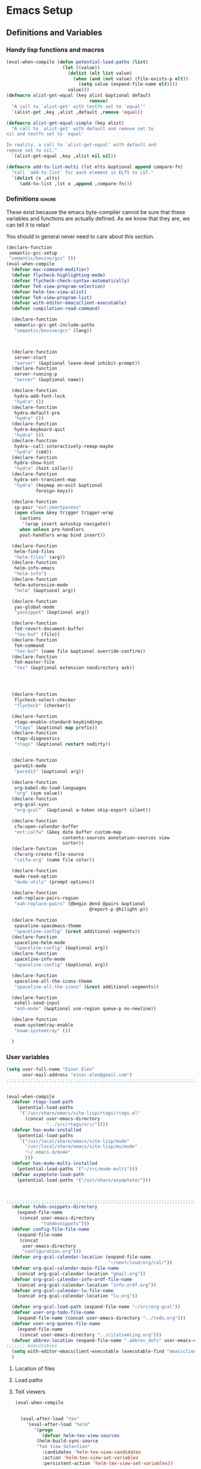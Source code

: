#+AUTHOR: Einar Elén
#+EMAIL: einar.elen@gmail.com
#+OPTIONS: toc:3 html5-fancy org-html-preamble:nil
#+HTML_DOCTYPE_HTML5: t
#+PROPERTY: header-args :tangle yes
#+STARTUP: noinlineimages
* Emacs Setup
** Definitions and Variables
*** Handy lisp functions and macros
#+BEGIN_SRC emacs-lisp
(eval-when-compile (defun potential-load-paths (list)
                     (let ((value))
                       (dolist (elt list value)
                         (when (and (not value) (file-exists-p elt))
                           (setq value (expand-file-name elt))))
                       value)))
(defmacro alist-get-equal (key alist &optional default
                               remove)
  "A call to `alist-get' with testfn set to `equal'"
  `(alist-get ,key ,alist ,default ,remove 'equal))

(defmacro alist-get-equal-simple (key alist)
  "A call to `alist-get' with default and remove set to
nil and testfn set to `equal'

In reality, a call to `alist-get-equal' with default and
remove set to nil."
  `(alist-get-equal ,key ,alist nil nil))

(defmacro add-to-list-multi (lst elts &optional append compare-fn)
  "Call `add-to-list' for each element in ELTS to LST."
  `(dolist (x ,elts)
     (add-to-list ,lst x ,append ,compare-fn)))

#+END_SRC
*** Definitions                                                   :ignore:
These exist because the emacs byte-compiler cannot be sure
that these variables and functions are actually defined. As
we know that they are, we can tell it to relax!

You should in general never need to care about this section.
#+BEGIN_SRC emacs-lisp
(declare-function
 semantic-gcc-setup
 "semantic/bovine/gcc" ())
(eval-when-compile
  (defvar mac-command-modifier)
  (defvar flycheck-highlighting-mode)
  (defvar flycheck-check-syntax-automatically)
  (defvar TeX-view-program-selection)
  (defvar helm-tex-view-alist)
  (defvar TeX-view-program-list)
  (defvar with-editor-emacsclient-executable)
  (defvar compilation-read-command)

  (declare-function
   semantic-gcc-get-include-paths
   "semantic/bovine/gcc" (lang))



  (declare-function
   server-start
   "server" (&optional leave-dead inhibit-prompt))
  (declare-function
   server-running-p
   "server" (&optional name))

  (declare-function
   hydra-add-font-lock
   "hydra" ())
  (declare-function
   hydra-default-pre
   "hydra" ())
  (declare-function
   hydra-keyboard-quit
   "hydra" ())
  (declare-function
   hydra--call-interactively-remap-maybe
   "hydra" (cmd))
  (declare-function
   hydra-show-hint
   "hydra" (hint caller))
  (declare-function
   hydra-set-transient-map
   "hydra" (keymap on-exit &optional
		   foreign-keys))

  (declare-function
   sp-pair "ext:smartparens"
   (open close &key trigger trigger-wrap
	 (actions
	  '(wrap insert autoskip navigate))
	 when unless pre-handlers
	 post-handlers wrap bind insert))

  (declare-function
   helm-find-files
   "helm-files" (arg))
  (declare-function
   helm-info-emacs
   "helm-info")
  (declare-function
   helm-autoresize-mode
   "helm" (&optional arg))

  (declare-function
   yas-global-mode
   "yasnippet" (&optional arg))

  (declare-function
   TeX-revert-document-buffer
   "tex-buf" (file))
  (declare-function
   TeX-command
   "tex-buf" (name file &optional override-confirm))
  (declare-function
   TeX-master-file
   "tex" (&optional extension nondirectory ask))




  (declare-function
   flycheck-select-checker
   "flycheck" (checker))

  (declare-function
   rtags-enable-standard-keybindings
   "rtags" (&optional map prefix))
  (declare-function
   rtags-diagnostics
   "rtags" (&optional restart nodirty))


  (declare-function
   paredit-mode
   "paredit" (&optional arg))

  (declare-function
   org-babel-do-load-languages
   "org" (sym value))
  (declare-function
   org-gcal-sync
   "org-gcal"  (&optional a-token skip-export silent))

  (declare-function
   cfw:open-calendar-buffer
   "ext:calfw" (&key date buffer custom-map
                     contents-sources annotation-sources view
                     sorter))
  (declare-function
   cfw:org-create-file-source
   "calfw-org" (name file color))

  (declare-function
   mu4e-read-option
   "mu4e-utils" (prompt options))

  (declare-function
   xah-replace-pairs-region
   "xah-replace-pairs" (@begin @end @pairs &optional
                               @report-p @hilight-p))

  (declare-function
   spaceline-spacemacs-theme
   "spaceline-config" (&rest additional-segments))
  (declare-function
   spaceline-helm-mode
   "spaceline-config" (&optional arg))
  (declare-function
   spaceline-info-mode
   "spaceline-config" (&optional arg))

  (declare-function
   spaceline-all-the-icons-theme
   "spaceline-all-the-icons" (&rest additional-segments))

  (declare-function
   eshell-send-input
   "esh-mode" (&optional use-region queue-p no-newline))

  (declare-function
   exwm-systemtray-enable
   "exwm-systemtray" ())

  )
#+END_SRC
*** User variables
 #+BEGIN_SRC emacs-lisp
(setq user-full-name "Einar Elén"
      user-mail-address "einar.elen@gmail.com")
;;;;;;;;;;;;;;;;;;;;;;;;;;;;;;;;;;;;;;;;;;;;;;;;;;;;;;;;;;;;;;;;;;;;;;;;;;;; load paths


(eval-when-compile
  (defvar rtags-load-path
    (potential-load-paths
     '("/usr/share/emacs/site-lisp/rtags/rtags.el"
       (concat user-emacs-directory
               "../src/rtags/src/"))))
  (defvar has-mu4e-installed
    (potential-load-paths
     '("/usr/local/share/emacs/site-lisp/mu4e"
       "/usr/local/share/emacs/site-lisp/mu/mu4e"
       "~/.emacs.d/mu4e"
       )))
  (defvar has-mu4e-multi-installed
    (potential-load-paths '("~/src/mu4e-multi")))
  (defvar asymptote-load-path
    (potential-load-paths '("/usr/share/asymptote/")))



;;;;;;;;;;;;;;;;;;;;;;;;;;;;;;;;;;;;;;;;;;;;;;;;;;;;;;;;;;;;;;;;;;;;;;;;;;;;;;; file names
  (defvar tuhdo-snippets-directory
    (expand-file-name
     (concat user-emacs-directory
             "tuhdosnippets")))
  (defvar config-file-file-name
    (expand-file-name
     (concat
      user-emacs-directory
      "configuration.org")))
  (defvar org-gcal-calendar-location (expand-file-name
                                      "~/nextcloud/org/cal/"))
  (defvar org-gcal-calendar-main-file-name
    (concat org-gcal-calendar-location "gmail.org"))
  (defvar org-gcal-calendar-info-ordf-file-name
    (concat org-gcal-calendar-location "info-ordf.org"))
  (defvar org-gcal-calendar-lu-file-name
    (concat org-gcal-calendar-location "lu.org"))

  (defvar org-gcal-load-path (expand-file-name "~/src/org-gcal"))
  (defvar user-org-todo-file-name
    (expand-file-name (concat user-emacs-directory "../todo.org")))
  (defvar user-org-quotes-file-name
    (expand-file-name
     (concat user-emacs-directory "../citatsamling.org")))
  (defvar abbrev-location (expand-file-name ".abbrev_defs" user-emacs-directory))
;;;;;;; executables
  (setq with-editor-emacsclient-executable (executable-find "emacsclient"))
  )

 #+END_SRC
**** Location of files
**** Load paths
**** TeX viewers
#+BEGIN_SRC emacs-lisp
(eval-when-compile


  (eval-after-load "tex"
    '(eval-after-load "helm"
       '(progn
          (defvar helm-tex-view-sources
	    (helm-build-sync-source
		"TeX View Selection"
	      :candidates 'helm-tex-view-candidates
	      :action 'helm-tex-view-set-variables
	      :persistent-action 'helm-tex-view-set-variables))

          (defun helm-tex-view-set-variables (choice)
	    (setf (alist-get 'output-pdf TeX-view-program-selection)
	          (cdr (cadr (assoc choice helm-tex-view-alist)))))

          (defun helm-choose-tex-view-program ()
	    (interactive)
	    (helm :sources helm-tex-view-sources :buffer
	          "*helm-tex-view*"))
          (defvar helm-tex-view-candidates
            '("PDF-tools" "Evince" "Okular"))
          (defvar helm-tex-view-pdf-tools '((output-pdf "PDF-tools")
				            ("PDF-tools" TeX-pdf-tools-sync-view)))
          (defvar helm-tex-view-okular
            '((output-pdf "Okular")
              ("Okular"  ("okular --unique %o"
		          (mode-io-correlate "#src:%n%a"))
               "okular")))
          (defvar helm-tex-view-evince
            '((output-pdf "Evince")
              ("Evince"  TeX-evince-sync-view
               "evince")))
          (defvar helm-tex-view-alist
            `(("PDF-tools" . ,helm-tex-view-pdf-tools)
              ("Evince" .   ,helm-tex-view-evince)
              ("Okular" .   ,helm-tex-view-okular)))
          (defvar helm-tex-view-program-list
            (let ((value))
              (dolist (x helm-tex-view-alist value)
	        (add-to-list 'value (caddr x)))))
          (add-to-list-multi 'TeX-view-program-list
		             helm-tex-view-program-list))
       ))

  )


#+END_SRC
** Improve Basic Emacs Experience
*** Configuration file
Creates a function which returns you to this file and
binds it to f8
#+BEGIN_SRC emacs-lisp
(defun configuration-file()
  (interactive)
  (find-file "~/.emacs.d/configuration.org"))
(global-set-key (kbd "<f8>") 'configuration-file)
#+END_SRC
*** Additional Settings
Change the window-title to Emacs
#+BEGIN_SRC emacs-lisp
;;(setq frame-title-format "Emacs")
	#+END_SRC
Disable scroll bar, menu bar and toolbar, disable the keys
that hide emacs (they are easy to hit on accident which is
annoying). Also, show column and line number of the cursor
in the modeline.
#+BEGIN_SRC emacs-lisp
;;(menu-bar-mode -1)
(when (display-graphic-p)
  (scroll-bar-mode -1)
  (tool-bar-mode -1))
(global-unset-key (kbd "C-x C-z"))
(global-unset-key (kbd "C-z"))
(setq column-number-mode t
			line-number-mode t)
(global-visual-line-mode t)
(global-hl-line-mode t)
#+END_SRC
Flash the screen rather than making noise when complaining.
#+BEGIN_SRC emacs-lisp
(setq visible-bell t)
#+END_SRC
Show a clock!
#+BEGIN_SRC emacs-lisp
(display-time)
#+END_SRC
Always answer yes or no questions with just y or n, yes
or no is annoying to type...
#+BEGIN_SRC emacs-lisp
(defalias 'yes-or-no-p 'y-or-n-p)
#+END_SRC
Enable syntax highlighting in all modes where it is possible!
#+BEGIN_SRC emacs-lisp
(global-font-lock-mode t)
#+END_SRC
If we are using an emacs with native line-numbering, use it!
Otherwise, use nlinum for line-numbering.
#+BEGIN_SRC emacs-lisp
(if (boundp 'display-line-numbers)
    (global-display-line-numbers-mode t)
  (use-package nlinum
    :defer 3
    :preface
    (defun disable-nlinum-mode-hook () (nlinum-mode -1))
    :config
    (global-nlinum-mode t)
    (add-hook 'pdf-view-mode-hook 'disable-nlinum-mode-hook)))
#+END_SRC

Other stuff which may or may not work...
#+BEGIN_SRC emacs-lisp
(use-package tramp
  :defer 3
  :config
  (setq tramp-default-method "ssh"))
(setq backup-directory-alist `((".*" . ,temporary-file-directory))
      auto-save-file-name-transforms `((".*" ,temporary-file-directory t))
      backup-by-copying t    ;; Don't delink hard-links
      version-control t      ;; use version numbers on backups
      delete-old-versions t  ;; Automatically delete excess backups
      kept-new-versions 20   ;; how many of the newest versions to keep
      kept-old-versions 5    ;; and how many of the old
      )

(setq ;gc-cons-threshold 100000000
 inhibit-startup-message nil
 history-length t
 history-delete-duplicates t
 version-control t
 x-stretch-cursor nil)
(setq-default
 fill-column 60
 cursor-type 'hbar)
(setq mac-command-modifier 'meta)
#+END_SRC
*** Window Management
		Winner allows you to restore previous window
		configurations and jump around in the window
		configuration history using C-c <left> and C-c <right>
		(the arrow keys).

		Try it out by typing C-x 3, C-x o, C-x b (choose some
		buffer) and then C-c <left> twice to get back! Then try
		C-c <right> once and C-c <left again to return!


		#+BEGIN_SRC emacs-lisp
			(use-package winner
	                  :bind (("C-c <left>" . winner-undo)
				 ("C-c <right>" . winner-redo))
	                  :config
	                  (winner-mode t))
			;; (use-package switch-window
			;;   :defer 2
			;;   :bind (("C-x o" . switch-window)))
			;;
#+END_SRC

**** Clipmon
		Clipmon tries to help emacs synchronize copies and
		pastes between emacs and the rest of your operating
		system.
#+BEGIN_SRC emacs-lisp
(use-package clipmon
  :defer 1
  :config (setq clipmon-autoinsert-timeout nil
		clipmon-autoinsert-sound nil
		clipmon-autoinsert-color nil
		clipmon-transform-suffix nil)
  (clipmon-mode))
			#+END_SRC
****  Windmove
		Windmove keybindings allows you to switch between your
		windows with shift + arrow keys which can be handy when
		you're tired.
			#+BEGIN_SRC emacs-lisp
			 (use-package windmove
	                   :defer 3
	                   :config
	                   (windmove-default-keybindings)
	                   (add-hook 'org-shiftup-final-hook 'windmove-up)
	                   (add-hook 'org-shiftdown-final-hook 'windmove-down)
	                   (add-hook 'org-shiftleft-final-hook 'windmove-left)
	                   (add-hook 'org-shiftright-final-hook 'windmove-right))
			 (use-package hyperbole
	 :disabled t
	 :defer 2)
		 #+END_SRC
**** Zygospore
		 Zygospore replaces the default kill all other windows with
		 a version which lets you go back if you use it again.
		 #+BEGIN_SRC emacs-lisp

			 (use-package zygospore
	 :bind (("C-x 1" . zygospore-toggle-delete-other-windows)))
		 #+END_SRC
**** Help window management
		 By default help windows don't put you in them
		 immediately, I'd rather they did so they can be killed
		 quickly after reading.
		 #+BEGIN_SRC emacs-lisp
		 (setq help-window-select t)
		 #+END_SRC


*** Hydra
Hydra is a package which allows fancy keyboard bindings. The
		only one which currently exists is C-M-o for
		window 	management.
#+BEGIN_SRC emacs-lisp
(use-package hydra
  :after windmove
  :functions (hydra-add-font-lock
	      hydra-default-pre hydra-keyboard-quit
	      hydra--call-interactively-remap-maybe
	      hydra-show-hint hydra-set-transient-map)
  :config
  (hydra-add-font-lock)
  (use-package ace-window)
  (use-package transpose-frame)
  (defhydra hydra-window ()
    "Window management"
    ("a" windmove-left)
    ("s" windmove-down)
    ("d" windmove-right)
    ("w" windmove-up)
    ("3" (lambda ()
	   (interactive)
	   (split-window-right)
	   (windmove-right))
     "Vertical")
    ("2" (lambda ()
	   (interactive)
	   (split-window-below)
	   (windmove-down))
     "Horizontal")
    ("t" transpose-frame "'")
    ("1" delete-other-windows "Delete All" :color blue)
    ("A" ace-window "Ace")
    ("S" ace-swap-window "Swap")
    ("k" ace-delete-window "Kill")
    ("i" ace-delete-other-windows "Ace-max")
    ("b" helm-mini "Buffers")
    ("q" nil "cancel" :color blue)
    ("C-t" text-scale-decrease "Scale--")
    ("M-t" text-scale-increase
     "Scale++"))
  (eval-after-load "flyspell"
    (defhydra hydra-spelling (:color blue)
      "
  ^
  ^Spelling^          ^Errors^            ^Checker^
  ^────────^──────────^──────^────────────^───────^───────
  _q_ quit            _<_ previous        _c_ correction
  ^^                  _>_ next            _d_ dictionary
  ^^                  _f_ check           _m_ mode
  ^^                  ^^                  ^^
  "
      ("q" nil)
      ("<" flyspell-correct-previous :color pink)
      (">" flyspell-correct-next :color pink)
      ("c" ispell)
      ("d" ispell-change-dictionary)
      ("f" flyspell-buffer)
      ("m" flyspell-mode))
    )
  :bind (("C-M-o" . hydra-window/body)
         ("C-M-s" . hydra-spelling/body)
         ))

#+END_SRC

*** Mac-specific stuff
Add latex, bash, and much more support because they are in
weird places on Mac OS systems.  Because why wouldn't they
be.
#+BEGIN_SRC emacs-lisp
(if (equal system-type 'darwin)
		(progn (add-to-list 'exec-path "/usr/local/bin/")
					 (add-to-list 'exec-path "/Library/TeX/texbin/pdflatex")
					 (setenv "PATH" (concat "/usr/local/bin:/Library/TeX/texbin/:" (getenv "PATH")))))
#+END_SRC
*** Treemacs
Treemacs creates a really powerful file-browser that can be
created with F1. By default, the treemacs-buffer wont be
selected by C-x o. It can be selected with M-0.

#+BEGIN_SRC emacs-lisp
(use-package treemacs
  :disabled t
  :defer t
  :config
  (setq treemacs-follow-after-init t
	treemacs-width 35
	treemacs-indentation 2
	treemacs-git-integration t
	treemacs-collapse-dirs (if (executable-find "python") 3 0)
	treemacs-silent-refresh t
	treemacs-change-root-without-asking t
	treemacs-is-never-other-window t)
  (treemacs-follow-mode t)
  (treemacs-filewatch-mode t)
  (use-package treemacs-projectile
    :defer t
    :config
    (setq treemacs-header-function  #'treemacs-projectile-create-header))
  :bind
  (:map global-map
	([f1] . treemacs-toggle)
	("M-0" . treemacs-select-window)
	("C-c 1" . treemacs-delete-other-windows)))
	#+END_SRC
*** Fonts
#+BEGIN_SRC emacs-lisp
;; (set-frame-font )
;; (find-font )
;; (find-font "Source Code Pro")
;; (member "Source Code Pro" (font-family-list))
(set-face-attribute 'default nil
		    :family "Source Code Pro"
                    ;; :family "Garamond"
                    ;; :family "Computer Modern Typewriter"
                    ;; :family "Computer Modern TT"
                    ;; :family "DejaVu Sans Mono"
                    ;; :family "Inconsolata"
                    ;; :family "Terminus"
		    :height 110
		    :weight 'normal
		    :width 'normal)
;; (find-font (describe-font (font-spec :family "Source Code Pro")))
;; (font-family-list)
#+END_SRC
** Looks/Themes
*** Basic Configuration
Adds colouring for variables in programming languages. Sets
the starting buffer to this file.
#+BEGIN_SRC emacs-lisp
(setq initial-buffer-choice (concat user-emacs-directory "configuration.org"))
(use-package powerline
  :disabled t
  :defer 1
  :init (powerline-vim-theme))
(use-package color-identifiers-mode
  :diminish color-identifiers-mode
  :defer 4
  :config
  (global-color-identifiers-mode t))

#+END_SRC
** Text Editing
Everything in here is essentially from [[http://tuhdo.github.io][tuhdo]] and most of it
is sane by default. Check out the individual packages in his
C/C++ tutorial!
*** Basic
#+BEGIN_SRC emacs-lisp
(setq global-mark-ring-max 5000
      mark-ring-max 5000
      mode-require-final-newline t
      tab-width 2
      kill-ring-max 5000
      kill-whole-line t)
(setq-default indent-tabs-mode nil
	      indent-tabs-mode nil)
(set-terminal-coding-system 'utf-8)
(set-keyboard-coding-system 'utf-8)
(set-language-environment "UTF-8")
(prefer-coding-system 'utf-8)
;; Not sure if i want this feature, it causes you to delete
;; things in selection if you start writing much like on
;; most operating systems.
;; (delete-selection-mode t)

;; (add-hook 'sh-mode-hook (lambda ()
;;    k                      (setq
;;                          tab-width
;;                          4)))

(add-hook 'prog-mode-hook 'auto-fill-mode)
(add-hook 'text-mode-hook 'auto-fill-mode)
(add-hook 'org-mode-hook 'auto-fill-mode)

(use-package whitespace
  :config
  (add-hook 'diff-mode-hook
	    (lambda ()
              (setq-local
               whitespace-style
	       '(face
		 tabs
		 tab-mark
		 spaces
		 space-mark
		 trailing
		 indentation::space
		 indentation::tab
		 newline
		 newline-mark))
	      (whitespace-mode 1)))

  (global-set-key (kbd "C-c w") 'whitespace-mode))
;;(use-package diff-mode)
;;(add-hook 'prog-mode-hook (lambda () (interactive) (setq
;;                          show-trailing-whitespace 1)))

;; (add-hook 'text-mode-hook 'auto-fill-mode)
#+END_SRC
*** Keybindings
Disable certain keybindings that are often clicked by
mistake. Add keybinding for compilation (F5) and for
capitalising (M-c).

#+BEGIN_SRC emacs-lisp
(global-set-key (kbd "RET") 'newline-and-indent)
(global-set-key (kbd "C-<down-mouse-1>") 'ignore)
(global-set-key (kbd "C-<down-mouse-2>") 'ignore)
(global-set-key (kbd "C-<down-mouse-3>") 'ignore)
(global-set-key (kbd "C-<mouse-1>")
                'ignore)

(global-set-key (kbd "C-<mouse-2>") 'ignore)

(global-set-key (kbd "C-<mouse-3>") 'ignore)

(global-set-key (kbd "M-c") 'capitalize-dwim)

(global-set-key (kbd "<f5>")
                (lambda () (interactive)
                  (setq-local compilation-read-command nil)
                  (call-interactively 'compile)))
#+END_SRC
*** Packages
**** Rainbow Delimiters
Rainbow delimiters highlights braces, brackets, and their
friends.

#+BEGIN_SRC emacs-lisp
(use-package rainbow-delimiters
  :config
  (add-hook 'prog-mode-hook 'rainbow-delimiters-mode-enable))
		 #+END_SRC
**** Aggressive Indentation
Tries to keep your indentation in check by, being aggressive
about it. It is related to electric-indent-mode but is, more
aggressive.

#+BEGIN_SRC emacs-lisp
(use-package aggressive-indent
  :config
  (global-aggressive-indent-mode t))
#+END_SRC
**** Which-key
Which-key gives you suggestions if you have started a key
combination but stopped. Real handy.
#+BEGIN_SRC emacs-lisp
(use-package which-key
  :ensure t
  :diminish which-key-mode
  :config
  (add-hook 'after-init-hook 'which-key-mode))
#+END_SRC
**** Volatile Highlights
Briefly highlights changes to the buffer for things like
pasting.
#+BEGIN_SRC emacs-lisp
(use-package volatile-highlights
  :diminish volatile-highlights-mode
  :config
  (volatile-highlights-mode t))
#+END_SRC
**** Clean Aindent Mode
Not sure if this is necessary with aggressive-indent.
#+BEGIN_SRC emacs-lisp
(use-package clean-aindent-mode
  :disabled t
  :defer 2
  :config
  (add-hook 'prog-mode-hook 'clean-aindent-mode))
#+END_SRC
**** Dtrt-Indent
Guess indentation for many newly opened files based on what
is already in them.
#+BEGIN_SRC emacs-lisp
(use-package dtrt-indent
  :defer 2
  :config
  (dtrt-indent-mode t)
  (setq dtrt-indent-verbosity 0))
#+END_SRC
**** Whitespace Butler
Whitespace butler kills useless whitespace when you aren't
doing anything else.
#+BEGIN_SRC emacs-lisp
(use-package ws-butler
  :defer 2
  :diminish ws-butler-mode
  :config
  (add-hook 'prog-mode-hook 'ws-butler-mode)
  (add-hook 'org-mode-hook 'ws-butler-mode)
  (add-hook 'text-mode-hook 'ws-butler-mode)
  (add-hook 'fundamental-mode-hook 'ws-butler-mode))
  #+END_SRC
**** Undo Tree
Makes undoing really fancy with a tree. Try it with C-x u.
#+BEGIN_SRC emacs-lisp
(use-package undo-tree
  :diminish undo-tree-mode
  :bind (("C-x u" . undo-tree-visualize))
  :config
  (global-undo-tree-mode)
  (setq undo-tree-visualizer-timestamps nil
	undo-tree-visualizer-diff t))
#+END_SRC
**** Smartparens
Smartparens makes working with pairs of things such as
parentheses simple. It keeps you from messing them up which
is neat.
#+BEGIN_SRC emacs-lisp
(use-package smartparens
  :diminish smartparens-mode
  :defer 2
  :functions sp-pair
  :config
  (require 'smartparens-config)
  (sp-pair "\\[" "\\]")
  (setq ;; sp-base-key-bindings 'paredit
   sp-autoskip-closing-pair 'always
   sp-hybrid-kill-entire-symbol nil)
  (smartparens-strict-mode)
  ;; (sp-use-paredit-bindings)
  (smartparens-global-mode t)
  :bind (:map smartparens-mode-map (("M-<down>" . nil)
				    ("M-<up>" . nil))))
#+END_SRC
**** Comment-dwim-2
Lets you comment out stuff in more cleaver ways than
default. Dwim stands for do what i mean.
#+BEGIN_SRC emacs-lisp
(use-package comment-dwim-2
  :bind (("M-;" . comment-dwim-2)))
#+END_SRC
**** Anzu
Anzu makes the regular query and replace function much more
useful.
#+BEGIN_SRC emacs-lisp
(use-package anzu
  :diminish anzu-mode
  :config
  (global-anzu-mode t)
  :bind (("M-%" . anzu-query-replace)
	 ("C-M-%" . anzu-query-replace-regexp)))
#+END_SRC
**** Iedit
This is really cool. Mark a section and edit all occurrences
of the section.
#+BEGIN_SRC emacs-lisp
(use-package iedit
  :config
  (setq iedit-toggle-key-default nil)
  :bind (("C-M-;" . iedit-mode)))
#+END_SRC
**** Customized Functions (Mainly From Prelude)
#+BEGIN_SRC emacs-lisp
(defun prelude-move-beginning-of-line (arg)
  "Move point back to indentation of beginning of line. Move
  point to the first non-whitespace character on this line. If
  point is already there, move to the beginning of the
  line. Effectively toggle between the first non-whitespace
  character and the beginning of the line.

If ARG is not nil or 1, move forward ARG - 1 lines first. If
point reaches the beginning or end of the buffer, stop
there."


  (interactive "^p")
  (setq arg (or arg 1))
  ;; Move lines first
  (when (/= arg 1)
    (let ((line-move-visual nil))
      (forward-line (1- arg))))
  (let ((orig-point (point)))
    (back-to-indentation)
    (when (= orig-point (point))
      (move-beginning-of-line 1))))

(global-set-key (kbd "C-a") 'prelude-move-beginning-of-line)
(defadvice kill-ring-save (before slick-copy activate compile)
  "When called interactively with no active region, copy a
single line instead."
  (interactive
   (if mark-active (list (region-beginning) (region-end))
     (message "Copied line")
     (list (line-beginning-position)
           (line-beginning-position 2)))))

(defadvice kill-region (before slick-cut activate compile)
  "When called interactively with no active region, kill a
  single line instead."
  (interactive
   (if mark-active (list (region-beginning) (region-end))
     (list (line-beginning-position)
           (line-beginning-position 2)))))
;; kill a line, including whitespace characters until next non-whitespace character
;; of next line
(defadvice kill-line (before check-position activate)
  (if (member major-mode
              '(emacs-lisp-mode scheme-mode lisp-mode
                                c-mode c++-mode objc-mode
                                latex-mode plain-tex-mode))
      (if (and (eolp) (not (bolp)))
          (progn (forward-char 1)
                 (just-one-space 0)
                 (backward-char 1)))))
;; taken from prelude-editor.el
;; automatically indenting yanked text if in programming-modes
(defvar yank-indent-modes
  '(LaTeX-mode TeX-mode)
  "Modes in which to indent regions that are yanked (or
  yank-popped). Only modes that don't derive from
  `prog-mode' should be listed here.")

(defvar yank-indent-blacklisted-modes
  '(python-mode slim-mode haml-mode)
  "Modes for which auto-indenting is suppressed.")

(defvar yank-advised-indent-threshold 1000
  "Threshold (# chars) over which indentation does not
  automatically occur.")

(defun yank-advised-indent-function (beg end)
  "Do indentation, as long as the region isn't too large."
  (if (<= (- end beg) yank-advised-indent-threshold)
      (indent-region beg end nil)))

(defadvice yank (after yank-indent activate)
  "If current mode is one of 'yank-indent-modes, indent
yanked text (with prefix arg don't indent)."

  (if (and (not (ad-get-arg 0))
           (not (member major-mode
                        yank-indent-blacklisted-modes))
           (or (derived-mode-p 'prog-mode)
               (member major-mode yank-indent-modes)))
      (let ((transient-mark-mode nil))
        (yank-advised-indent-function (region-beginning)
                                      (region-end)))))


(defadvice yank-pop (after yank-pop-indent activate)
  "If current mode is one of `yank-indent-modes', indent
yanked text (with prefix arg don't indent)."
  (when (and (not (ad-get-arg 0))
             (not (member major-mode
                          yank-indent-blacklisted-modes))
             (or (derived-mode-p 'prog-mode)
                 (member major-mode yank-indent-modes)))
    (let ((transient-mark-mode nil))
      (yank-advised-indent-function (region-beginning)
                                    (region-end)))))
;; prelude-core.el
(defun indent-buffer ()
  "Indent the currently visited buffer."
  (interactive)
  (indent-region (point-min) (point-max)))


;; prelude-editing.el
(defcustom prelude-indent-sensitive-modes
  '(coffee-mode python-mode slim-mode haml-mode yaml-mode)
  "Modes for which auto-indenting is suppressed."
  :type 'list
  :group 'prelude)

(defun indent-region-or-buffer ()
  "Indent a region if selected, otherwise the whole buffer."
  (interactive)
  (unless (member major-mode prelude-indent-sensitive-modes)
    (save-excursion
      (if (region-active-p)
          (progn
            (indent-region (region-beginning) (region-end))
            (message "Indented selected region."))
        (progn
          (indent-buffer)
          (message "Indented buffer.")))
      (whitespace-cleanup))))

(global-set-key (kbd "C-c i") 'indent-region-or-buffer)

;; add duplicate line function from Prelude
;; taken from prelude-core.el
(defun prelude-get-positions-of-line-or-region ()
  "Return positions (beg . end) of the current line or
region."
  (let (beg end)
    (if (and mark-active (> (point) (mark)))
        (exchange-point-and-mark))
    (setq beg (line-beginning-position))
    (if mark-active
        (exchange-point-and-mark))
    (setq end (line-end-position))
    (cons beg end)))

;; smart openline
(defun prelude-smart-open-line (arg)
  "Insert an empty line after the current line. Position the
cursor at its beginning, according to the current mode. With
a prefix ARG open line above the current line."
  (interactive "P")
  (if arg
      (prelude-smart-open-line-above)
    (progn
      (move-end-of-line nil)
      (newline-and-indent))))

(defun prelude-smart-open-line-above ()
  "Insert an empty line above the current line. Position the
cursor at it's beginning, according to the current mode."
  (interactive)
  (move-beginning-of-line nil)
  (newline-and-indent)
  (forward-line -1)
  (indent-according-to-mode))
(global-set-key (kbd "M-o") 'prelude-smart-open-line)
#+END_SRC

**** Avy
Avy provides an interesting way to find things in text. It
is the kind of thing that you definitely would be useful if
you got started but which I haven't really gotten started
with.
#+BEGIN_SRC emacs-lisp
(use-package avy
  :config
  (setq avy-all-windows nil)
  (use-package avy-zap
    :defer t)
  :bind (("C-:" . avy-goto-char)
	 ("C-;" . avy-goto-word-1)))
#+END_SRC
**** Dumb-Jump
Dumb jump tries to find variables and functions by simply
searching for the word in as many files as possible.
#+BEGIN_SRC emacs-lisp
(use-package dumb-jump
  :defer 2
  :diminish dumb-jump-mode
  :bind (("C-M-g" . dumb-jump-go)
	 ("C-M-p" . dumb-jump-back)
	 ("C-M-q" . dumb-jump-quick-look))
  :config
  (dumb-jump-mode t))
#+END_SRC
** Auto-mode List
I want pdf-view-mode to be used for pdf files and c++-mode
for header files.
#+BEGIN_SRC emacs-lisp
(add-to-list 'auto-mode-alist '("\\.pdf\\'" . pdf-view-mode))
(add-to-list 'auto-mode-alist '("\\.h\\'" . c++-mode))
#+END_SRC

** PDF-Handling
The basic emacs pdf viewing utility, docview, is kind of
wonky. This installs a different utility, pdf-tools
which is wonderful! It does require some things
installed on your system to work (development version of
all of them)
- libpng
- libpoppler-glib, libpoppler-private
- imagemagick
- libz
- gcc, g++
- make
- automake
- autoconf

It is currently only enabled on linux and cygwin.
#+BEGIN_SRC emacs-lisp
(use-package pdf-tools
  :when (or (eq system-type 'gnu/linux)
	    (eq system-type 'cygwin)
	    (eq system-type 'darwin))
  :defer 2
  :config
  (unless (executable-find "epdfinfo")
    (pdf-tools-install))
  (setq-default pdf-view-display-size 'fit-page))
#+END_SRC

* Development/Writing
Again, visit [[http://tuhdo.github.io][tuhdo]] but check out the stuff about helm specifically!
** Project Management
*** Projectile
#+BEGIN_SRC emacs-lisp
(use-package projectile
  :defer 2
  :config
  (projectile-mode t)
  (setq projectile-enable-caching t)
  :diminish projectile-mode)
#+END_SRC
*** Magit
#+BEGIN_SRC emacs-lisp
(when (not (string= system-type "windows-nt"))
  (use-package magit
    :commands magit-status
    :bind ("C-x g" . magit-status)
    :config)

  )
#+END_SRC
** Helm
Helm makes emacs a lot better.
*** Helm Gtags
#+BEGIN_SRC emacs-lisp
(use-package helm-gtags
  :when (executable-find "gtags")
  :init
  ;; Enable helm-gtags-mode in Dired so you can jump to any tag
  ;; when navigate project tree with Dired
  (add-hook 'dired-mode-hook 'helm-gtags-mode)
  ;; Enable helm-gtags-mode in Eshell for the same reason as above
  (add-hook 'eshell-mode-hook 'helm-gtags-mode)
  ;; Enable helm-gtags-mode in languages that GNU Global supports
  (add-hook 'c-mode-hook 'helm-gtags-mode)
  (add-hook 'c++-mode-hook 'helm-gtags-mode)
  (add-hook 'java-mode-hook 'helm-gtags-mode)
  (add-hook 'asm-mode-hook 'helm-gtags-mode)
  :config
  (setq
   helm-gtags-ignore-case t
   helm-gtags-auto-update t
   helm-gtags-use-input-at-cursor t
   helm-gtags-pulse-at-cursor t
   helm-gtags-prefix-key "\C-cg")
  (setq helm-gtags-prefix-key "\C-cg"))
#+END_SRC
*** Basic Configuration
#+BEGIN_SRC emacs-lisp
(use-package helm
  :commands (helm-M-x helm-mini helm-find-files helm-themes)
  :defer 1
  :diminish helm-mode
  :functions helm-autoresize-mode
  :bind (("M-x" . helm-M-x)
	 ("M-y" . helm-show-kill-ring)
	 ("C-x b" . helm-mini)
	 ("C-x C-f" . helm-find-files)
	 ("C-h SPC" . helm-all-mark-rings)
	 :map help-map
	 ("C-f" . helm-apropos)
	 ("r" . helm-info-emacs)
	 ("C-l" . helm-locate-library)
	 :map minibuffer-local-map
	 ("M-p" . helm-minibuffer-history)
	 ("M-n" . helm-minibuffer-history)
	 :map helm-map
	 ;; ("<tab>" . helm-execute-persistent-action)
         ;;	 ("C-i" . helm-execute-persistent-action) ;; C-i is the same as tab
	 ("C-z" . helm-select-action)
	 :map helm-grep-mode-map
	 ("<return>" . helm-grep-mode-jump-other-window)
	 ("n" . helm-grep-mode-jump-other-window-forward)
	 ("p" . helm-grep-mode-jump-other-window-backward))
  :config
  (require 'helm-grep)
  (require 'helm-config)
  (global-set-key (kbd "C-c h") 'helm-command-prefix)
  (global-unset-key (kbd "C-x c"))
  (bind-key "C-c h o" #'helm-occur)
  (bind-key "C-c h C-c w" #'helm-wikipedia-suggest)
  (bind-key "C-c h x" #'helm-register)
  (define-key global-map [remap find-tag] 'helm-etags-select)
  (define-key global-map [remap list-buffers] 'helm-buffers-list)

  (use-package helm-google
    :config
    (when (executable-find "curl")
      (setq helm-net-prefer-curl t)))
  (use-package helm-c-yasnippet
    :after yasnippet
    :config
    (setq helm-yas-display-key-on-candidate t))
  (use-package helm-ag)
  (use-package helm-elisp
    :ensure nil
    :config
    (setq helm-apropos-fuzzy-match t))
  (use-package helm-command :ensure nil
    :config (setq helm-M-x-requires-pattern nil))
  (use-package helm-locate
    :ensure nil
    :config
    (setq helm-locate-fuzzy-match t))
  (use-package helm-files
    :ensure nil
    :config
    (setq helm-ff-search-library-in-sexp t
	  helm-ff-file-name-history-use-recentf t
	  helm-ff-skip-boring-files t))
  (setq helm-scroll-amount 4
	helm-split-window-inside-p t
	helm-input-idle-delay 0.01
	helm-candidate-number-limit 500
	helm-move-to-line-cycle-in-source t
	helm-buffers-fuzzy-matching t)
  (add-to-list 'helm-sources-using-default-as-input 'helm-source-man-pages)
  ;; (add-hook 'eshell-mode-hook
  ;;           #'(lambda ()
  ;;               (define-key eshell-mode-map (kbd "M-l")  'helm-eshell-history)))
  (add-hook 'helm-goto-line-before-hook 'helm-save-current-pos-to-mark-ring)
  (helm-autoresize-mode t)
  (helm-mode)
  (use-package helm-descbinds
    :config
    (helm-descbinds-mode t))
  (use-package helm-themes
    :commands helm-themes
    :bind (("<f10>" . helm-themes)))
  (use-package helm-dash)
  (use-package helm-rtags
    :after rtags
    :load-path rtags-load-path
    :ensure nil
    :config
    (setq rtags-display-result-backend 'helm))
  (use-package helm-swoop
    :bind
    (("C-c s" . helm-multi-swoop-all)
     ("C-s" . helm-swoop-without-pre-input)
     ("C-r" . helm-swoop-without-pre-input)
     :map isearch-mode-map
     ("M-i" . helm-swoop-from-isearch))
    :commands
    (helm-swoop
     helm-multi-swoop
     helm-swoop-from-isearch
     helm-multi-swoop-all-from-helm-swoop)
    :config
    (global-set-key (kbd "C-c h s") 'helm-swoop)
    (define-key helm-swoop-map (kbd "M-i")
      'helm-multi-swoop-all-from-helm-swoop)
    (setq helm-multi-swoop-edit-save t
	  helm-swoop-split-with-multiple-windows t
	  helm-swoop-split-direction 'split-window-vertically
	  helm-swoop-speed-or-color t))
  (use-package helm-projectile
    :after (projectile)
    :config
    (helm-projectile-on)
    (setq projectile-completion-system 'helm)
    (setq projectile-indexing-method 'alien)))
#+END_SRC
** Elglot
An emacs language server protocol client. Kind of new.
Hopefully it gets useful in the future.
#+BEGIN_SRC emacs-lisp
(use-package eglot)
#+END_SRC
** Yasnippet
#+BEGIN_SRC emacs-lisp
(defun disable-yas-in-mode-hook ()
  "Hook to disable yasnippet when it causes issues for some other mode."
  (yas-minor-mode -1))
(use-package yasnippet
  :defer 1
  :config
  (use-package yasnippet-snippets)
  (set 'yas-verbosity 1)
  (add-to-list 'yas-snippet-dirs tuhdo-snippets-directory)
  (add-hook 'term-mode-hook 'disable-yas-in-mode-hook)
  (yas-global-mode t))
#+END_SRC
** Terminal Usage
Create and use multiple terminals with multi-term. It is
pretty nifty.
#+BEGIN_SRC emacs-lisp
(use-package multi-term
  :bind (("<f6>" . multi-term-next)
	 ("C-<f6>" . multi-term)
	 :map term-raw-map
	 ("C-c C-j" . term-line-mode))
  :config
  (if (file-exists-p "/usr/bin/fish")
      (setq multi-term-program "/usr/bin/fish"))
  (when (require 'term nil t) ;; only if term can be loaded..
    (setq
     term-bind-key-alist
     (list
      (cons "C-c C-c" 'term-interrupt-subjob)
      (cons "C-p" 'previous-line)
      (cons "C-n" 'next-line)
      (cons "M-f" 'term-send-forward-word)
      (cons "M-b" 'term-send-backward-word)
      (cons "C-c C-j" 'term-line-mode)
      (cons "C-c C-k" 'term-char-mode)
      (cons "M-DEL" 'term-send-backward-kill-word)
      (cons "M-d" 'term-send-forward-kill-word)
      (cons "<C-left>" 'term-send-backward-word)
      (cons "<C-right>" 'term-send-forward-word)
      (cons "C-r" 'term-send-reverse-search-history)
      (cons "M-p" 'term-send-raw-meta)
      (cons "M-y" 'term-send-raw-meta)
      (cons "C-y" 'term-send-raw)))))
	 #+END_SRC
** Latex/Auctex
#+BEGIN_SRC emacs-lisp
(use-package tex
  :ensure auctex
  :mode (("\\.tex$" . TeX-mode))
  :defines TeX-run-TeX
  :bind (:map TeX-mode-map
	      ("C-c v" . helm-choose-tex-view-program))

  :init

  :functions
  (TeX-revert-document-buffer
   TeX-command TeX-master-file)
  :config


  (setq TeX-source-correlate-start-server t)
  (add-hook 'LaTeX-mode-hook #'TeX-source-correlate-mode)
  (add-hook 'TeX-after-compilation-finished-functions #'TeX-revert-document-buffer)
  ;; (define-key TeX-mode-map (kbd "TAB") 'company-complete)
  ;; (define-key TeX-mode-map (kbd "TAB") 'company-complete)
  (use-package tex-buf :ensure nil)
  (use-package latex-preview-pane
    :config
    (setq TeX-save-query nil)
    (latex-preview-pane-enable))
  (setq doc-view-continuous t)
  (use-package preview-latex
    :disabled t
    :defer 1)
  (use-package asy-mode
    :after (tex tex-buf)
    :when (executable-find "asy")
    :ensure nil
    :load-path asymptote-load-path
    :mode ("\\.asy\\'" . asy-mode)
    :init
    (autoload 'asy-mode "asy-mode.el" "Asymptote Major Mode" t)
    (autoload 'lasy-mode "asy-mode.el" "Hybrid Asymptote/LaTeX Major Mode" t)
    (autoload 'asy-insinuate-latex "asy-mode.el" "Asymptote Insinuate LaTeX" t)
    :config
    (defun run-asy-in-tex ()
      (interactive "")
      (TeX-command TeX-run-TeX (TeX-master-file nil nil nil) t)
      (save-window-excursion (compile "asy *.asy"))
      (TeX-command TeX-run-TeX (TeX-master-file nil nil nil) t)
      )
    (add-to-list 'TeX-command-list
		 '("Asymptote" "asy *.asy" TeX-run-TeX nil t :help "Run Asymptote")))
  (setq TeX-auto-save t)
  (setq TeX-parse-self t)
  (setq-default TeX-master nil))
	 #+END_SRC
** Company
 	#+BEGIN_SRC emacs-lisp
(use-package company
  :diminish company-mode
  :config
  (global-company-mode t)

  (setq company-idle-delay 0.1
	company-tooltip-idle-delay 0.1)
			;;; Back-ends
			;;; C/C++
  (use-package company-clang :ensure nil
    :config
    (setq
     company-clang-arguments
     (list "-std=c++1z" "-Wall" "-Werror"
	   "-Wpedantic -I./ -I./include/ -I../include/ -I../")))
  (use-package company-c-headers
    :after cc-mode
    :config
    ;; (define-key c-mode-map  [(tab)] 'company-complete)
    ;; (define-key c++-mode-map  [(tab)] 'company-complete)
    ;; (define-key c-mode-map (kbd "TAB") 'company-complete)
    ;; (define-key c++-mode-map (kbd "TAB") 'company-complete)
    (use-package semantic
      :config
      (semantic-gcc-setup)
      (dolist (name (semantic-gcc-get-include-paths "c++"))
	(add-to-list 'company-c-headers-path-system name)))
    (add-to-list 'company-backends 'company-c-headers))
  (use-package company-irony
    :after irony
    :config
    (add-hook 'irony-mode-hook 'company-irony-setup-begin-commands)
    (use-package company-irony-c-headers
      :after company-c-headers
      :config
      (add-to-list 'company-backends '(company-irony-c-headers company-irony))))
  (use-package company-rtags
    :after rtags
    :load-path rtags-load-path
    :ensure nil
    :when (executable-find "rdm")
    :config
    (setq rtags-completions-enabled t)
    (add-to-list 'company-backends 'company-rtags))
			;;; TeX
  (use-package company-auctex
    :after tex
    :config
    (company-auctex-init))
			 ;;; Yasnippet
  (use-package company-yasnippet
    :ensure nil
    :after yasnippet
    :config
    (global-set-key (kbd "C-c y") 'company-yasnippet))
			;;; Elisp
  ;; (define-key emacs-lisp-mode-map (kbd "TAB") 'company-complete)
			;;; Generic
  ;; (define-key prog-mode-map (kbd "TAB") 'company-complete)
			;;; Config

  (when company-backends
    (progn
      (delete 'company-semantic company-backends))))
  #+END_SRC
** Flycheck
	 #+BEGIN_SRC emacs-lisp
(defun disable-flycheck-temporarily ()
  "Disables flycheck in current buffer."
  (interactive)
  (flycheck-mode -1))
(defun another-flycheck-rtags-setup ()
  (interactive)
  (flycheck-select-checker 'rtags)
  (setq-local flycheck-highlighting-mode nil)
  (setq-local flycheck-check-syntax-automatically nil)
  (rtags-enable-standard-keybindings))

(use-package flycheck
  :defer 2
  :config
  (setq flycheck-idle-change-delay 0.1)
  (add-hook 'org-src-mode-hook
            'disable-flycheck-temporarily)
  (use-package flycheck-rtags
    :after rtags
    :load-path rtags-load-path
    :ensure nil
    :config
    (add-hook 'c-mode-common-hook 'another-flycheck-rtags-setup)
;;;(setq-local flycheck-highlighting-mode nil)
    )
  (global-flycheck-mode t))
	 #+END_SRC
** Web Development
	 #+BEGIN_SRC emacs-lisp
(use-package web-mode
	:defer 2)
	 #+END_SRC
** C/C++
*** Basic Settings
		#+BEGIN_SRC emacs-lisp
(use-package cc-mode
  :defer 1
  :config
  (setq c-default-style "stroustrup") ;; set style to "stroustrup"
  (add-hook
   'c-mode-common-hook
   'hs-minor-mode)
  (define-key c-mode-map (kbd "C-c o") 'ff-find-other-file)
  (define-key c++-mode-map (kbd "C-c o") 'ff-find-other-file)
  (define-key c-mode-map (kbd "C-c C-c") 'comment-dwim-2)
  (define-key c++-mode-map (kbd "C-c C-c") 'comment-dwim-2))
		#+END_SRC
*** Debugging
		This is really cool. Try it with M-x gdb and choose the
		binary you want to debug.
		#+BEGIN_SRC emacs-lisp
(use-package gdb-mi
	:config
	(setq gdb-many-windows t
				gdb-show-main t))
		#+END_SRC
*** Packages
**** Irony Mode
		 #+BEGIN_SRC emacs-lisp
(use-package irony
  :after cc-mode
  :config
  (add-hook 'irony-mode-hook 'irony-cdb-autosetup-compile-options)
  (add-hook 'c++-mode-hook 'irony-mode)
  (add-hook 'c-mode-hook 'irony-mode))
		 #+END_SRC
**** Rtags
		 #+BEGIN_SRC emacs-lisp



(use-package rtags
  :after cc-mode
  :when (executable-find "rdm")
  :load-path rtags-load-path
  :ensure nil
  :config
  (setq rtags-completions-enabled t)
  (setq rtags-autostart-diagnostics t)
  (rtags-diagnostics)
  (bind-key "M-." 'rtags-find-symbol-at-point c++-mode-map)
  (bind-key "M-." 'rtags-find-symbol-at-point c-mode-map)
  (bind-key "M-," 'rtags-location-stack-back c-mode-map)
  (bind-key "M-," 'rtags-location-stack-back c++-mode-map)
  (bind-key "C-x ." 'rtags-find-symbol c-mode-map)
  (bind-key "C-x ." 'rtags-find-symbol c++-mode-map)
  (add-hook 'c-mode-common-hook 'rtags-start-process-unless-running)
  (add-hook 'c++-mode-common-hook 'rtags-start-process-unless-running))
		 #+END_SRC
**** YCMD
		 #+BEGIN_SRC emacs-lisp
(use-package ycmd
				:when (file-exists-p "/home/einarelen/src/ycmd/ycmd/")
		:disabled t
		:diminish ycmd-mode
		:after cc-mode
		:config
		(add-hook 'c-mode-hook 'ycmd-mode)
		(add-hook 'c++-mode-hook 'ycmd-mode)
		(set-variable 'ycmd-server-command
									'("python" "/home/einarelen/src/ycmd/ycmd/"))
		(use-package company-ycmd
			:after (company cc-mode)
			:config
			(company-ycmd-setup)))
		 #+END_SRC
**** Function Args
		 #+BEGIN_SRC emacs-lisp
(use-package function-args
	:disabled t
	:diminish function-args-mode
	:defer 2
	:config
	(fa-config-default))
		 #+END_SRC
**** Clang Format
		 #+BEGIN_SRC emacs-lisp
(use-package clang-format
  :after cc-mode
  :bind (:map
	 c-mode-map
	 ("C-c f" . clang-format-region)
	 ("C-c C-f" . clang-format-buffer)
	 :map c++-mode-map
	 ("C-c f" . clang-format-region)
	 ("C-c C-f" . clang-format-buffer)))
		 #+END_SRC

**** Cmake
		 #+BEGIN_SRC emacs-lisp
(use-package cmake-mode
	:defer t
	:config
	(use-package cmake-font-lock
		:defer t
		:config
		(autoload 'cmake-font-lock-activate "cmake-font-lock" nil t)
		(add-hook 'cmake-mode-hook 'cmake-font-lock-activate)))
		 #+END_SRC
**** Meson

		 #+BEGIN_SRC emacs-lisp
(use-package meson-mode)
		 #+END_SRC
**** Cmake-ide
		 #+BEGIN_SRC emacs-lisp
(use-package cmake-ide
	:after rtags
	:config
	(cmake-ide-setup))
		 #+END_SRC
** Emacs Lisp
*** Elisp Development
		#+BEGIN_SRC emacs-lisp
(defvar lisp-modes '(emacs-lisp-mode
										 inferior-emacs-lisp-mode
										 ielm-mode
										 lisp-mode
										 inferior-lisp-mode
										 lisp-interaction-mode
										 slime-repl-mode))
(defvar lisp-mode-hooks
	(mapcar (function
					 (lambda (mode)
						 (intern
							(concat (symbol-name mode) "-hook"))))
					lisp-modes))
(defsubst hook-into-modes (func &rest modes)
	(dolist (mode-hook modes) (add-hook mode-hook func)))
(use-package info-look
	:commands info-lookup-add-help)
(use-package lisp-mode
  :ensure nil
  :defer t
  :config
  (use-package paredit
    :defer t
    :preface
    (defun disable-smartparens ()
      (interactive)
      "Disables smartparens."
      (turn-off-smartparens-mode))
    (defun enable-paredit ()
      (interactive)
      "Enables paredit."
      (paredit-mode t))
    )
  (use-package slime
    :after (company lisp-mode)
    :config
    (use-package elisp-slime-nav)
    (use-package slime-company))
  (add-hook 'emacs-lisp-mode-hook 'disable-smartparens)
  (add-hook 'emacs-lisp-mode-hook 'enable-paredit)

  :preface
  (defun my-elisp-indent-or-complete (&optional arg)
    (interactive "p")
    (call-interactively 'lisp-indent-line)
    (unless (or (looking-back "\\s-*" 120) (bolp)
		(not (looking-back "[-A-Za-z0-9_*+/=<>!?]+" 120)))
      (call-interactively 'lisp-complete-symbol)))
  ;; (defun my-lisp-indent-or-complete (&optional arg)
  ;;   (interactive "p")
  ;;   (if (or (looking-back "^\\s-*") (bolp))
  ;;       (call-interactively 'lisp-indent-line)
  ;;     (call-interactively 'slime-indent-and-complete-symbol)))
  (defun my-byte-recompile-file ()
    (save-excursion
      (byte-recompile-file buffer-file-name)))
  (defvar smile-mode nil)
  (defvar lisp-mode-initialized nil)
  (defun my-lisp-mode-hook ()
    (unless lisp-mode-initialized
      (setq lisp-mode-initialized t)
      (use-package redshank
	:diminish redshank-mode)
      (use-package elisp-slime-nav
	:disabled t
	:diminish elisp-slime-nav-mode)
      (use-package edebug)
      (use-package eldoc
	:diminish eldoc-mode
	:commands eldoc-mode
	:config
	(use-package eldoc-extension
	  :disabled t
	  :defer t
	  :init
	  (add-hook 'emacs-lisp-mode-hook #'(lambda () (require 'eldoc-extension)) t))
	(eldoc-add-command 'paredit-backward-delete 'paredit-close-round))
      (use-package cldoc
	:ensure nil
	:disabled t
	:commands (cldoc-mode turn-on-cldoc-mode)
	:diminish cldoc-mode)
      (use-package ert
	:bind ("C-c e t" . ert-run-tests-interactively)
	:config
	(use-package el-mock))

      ;;(use-package buttercup
      ;;  :bind (("C-c b" . buttercup-run-at-point ))
      ;;  )
      (use-package elint
	:commands 'elint-initialize
	:preface
	(defun elint-current-buffer ()
	  (interactive)
	  (elint-initialize)
	  (elint-current-buffer))
	:config
	(add-to-list 'elint-standard-variables 'current-prefix-arg)
	(add-to-list 'elint-standard-variables 'command-line-args-left)
	(add-to-list 'elint-standard-variables 'buffer-file-coding-system)
	(add-to-list 'elint-standard-variables 'emacs-major-version)
	(add-to-list 'elint-standard-variables 'window-system))
      (use-package highlight-cl
	:disabled t
	:init
	(mapc (function
	       (lambda (mode-hook)
		 (add-hook mode-hook 'highlight-cl-add-font-lock-keywords)))
	      lisp-mode-hooks))

      (use-package testcover
	:commands testcover-this-defun)
      (mapc (lambda (mode)
	      (info-lookup-add-help
	       :mode mode
	       :regexp "[^][()'\" \t\n]+"
	       :ignore-case t
	       :doc-spec '(("(ansicl)Symbol Index" nil nil nil))))
	    lisp-modes))
    (auto-fill-mode 1)
    (when (featurep 'elisp-slime-nav-mode)
      (elisp-slime-nav-mode 1))
    (paredit-mode 1)
    (when (featurep 'redshank-mode)
      (redshank-mode 1))
    (local-set-key (kbd "<return>") 'paredit-newline)
    (bind-key "<tab>" #'my-elisp-indent-or-complete emacs-lisp-mode-map)
    (add-hook 'after-save-hook 'check-parens nil t)
    (unless (memq major-mode
		  '(emacs-lisp-mode inferior-emacs-lisp-mode ielm-mode))
      ;; (turn-on-cldoc-mode)
      ;; (bind-key "M-q" #'slime-reindent-defun lisp-mode-map)
      (bind-key "M-l" #'slime-selector lisp-mode-map)))
  :init
  (apply #'hook-into-modes 'my-lisp-mode-hook lisp-mode-hooks))

(use-package pp-c-l
	:disabled t
	:commands pretty-control-l-mode
	:init
	(add-hook 'prog-mode-hook 'pretty-control-l-mode)
	:config
	(bind-key "C-x C-e" #'pp-eval-last-sexp))
		#+END_SRC

*** Eldoc
		#+BEGIN_SRC emacs-lisp
(defun turn-off-eldoc ()
	"Temporarily turn off eldoc-mode."
	(eldoc-mode -1))
;; (use-package "eldoc"
;;   :diminish eldoc-mode
;;   :defer 2
;;   :init
;;   (progn (add-hook 'emacs-lisp-mode-hook 'turn-on-eldoc-mode) (add-hook 'lisp-interaction-mode-hook 'turn-on-eldoc-mode) (add-hook 'ielm-mode-hook 'turn-on-eldoc-mode)))

		#+END_SRC

** Java 
#+BEGIN_SRC emacs-lisp 
;; (defvar eclim-path (or (when (file-exists-p
;;                               "~/.eclipse/org.eclipse.platform_155965261_linux_gtk_x86_64/")
;;                          "~/.eclipse/org.eclipse.platform_155965261_linux_gtk_x86_64/")))
;; (use-package eclim
;;   :config
;;   (add-hook 'java-mode-hook 'eclim-mode)
;;   (setq eclim-executable (concat eclim-path "eclim"))
;;   (use-package eclimd
;;     :ensure nil)
;;   (use-package gradle-mode
;;     :config
;;     (add-hook 'java-mode-hook 'gradle-mode)
;;     )
;;   )

(use-package cider)

#+END_SRC
* Org Mode
** Basic Setup
	 #+BEGIN_SRC emacs-lisp
(defun re-parse-configurations ()
  "Re parse the main configuration file"
  (interactive)
  (org-babel-load-file config-file-file-name))

(use-package org
  :ensure org-plus-contrib
  :commands (org-mode org-babel-load-file org-babel-tangle-file)
  :preface
  (fset 'org-call-export-to-beamer
	(lambda (&optional arg) "Keyboard macro." (interactive "p") (kmacro-exec-ring-item (quote ("lP" 0 "%d")) arg)))
  :init
  (setq-default major-mode 'org-mode)
  (setq initial-major-mode 'org-mode)
  :config
  (use-package org-beautify-theme)
  (setq org-pretty-entities t)
  (setq org-pretty-entities-include-sub-superscripts t)
  (setq org-startup-indented t)
  (setq org-export-async-init-file
        (expand-file-name
         (concat user-emacs-directory
                 "orginit.el"))
        org-export-in-background t
        org-export-async-debug nil)
  (use-package ox-latex
    :ensure nil
    :config
    (setq org-startup-with-latex-preview t))
  (use-package ox-twbs)

  (org-babel-do-load-languages
   'org-babel-load-languages
   '((C . t) (emacs-lisp . t) (python . t)
                                        ;(sh . t)
     (gnuplot . t)))

  (setq org-src-preserve-indentation t)
  (setq org-src-tab-acts-natively t)
  (plist-put org-format-latex-options :scale 2.5)

  (setq org-default-notes-file user-org-todo-file-name org-use-fast-todo-selection t
	org-src-window-setup 'current-window)
  :bind (("\C-cl" . org-store-link)
	 ("\C-cb" . org-iswitchb)
	 :map org-mode-map
	 ;;("<f5>" . org-call-export-to-beamer)
	 ("C-c ." . org-time-stamp)
	 ("\M-\C-g" . org-plot/gnuplot)))


	 #+END_SRC
** Capture 
#+BEGIN_SRC emacs-lisp 
(use-package org-capture
  :ensure nil
  :after org
  :commands org-capture
  :bind	 (("C-c c"  . org-capture))
  :config
  (setq org-capture-templates
        '(("t" "Todo" entry (file+headline
                             user-org-todo-file-name
                             "To do")
           "* TODO %?\n%U" :empty-lines 1)
          ("T" "Todo with Clipboard" entry (file+headline
                                            user-org-todo-file-name
                                            "To do") 
           "* TODO %?\n%U\n   %c" :empty-lines 1)
          ("n" "Note" entry (file+headline
                             user-org-todo-file-name "Notes")
           "* NOTE %?\n%U" :empty-lines 1)
          ("N" "Note with Clipboard" entry (file+headline
                                            user-org-todo-file-name "Notes")
           "* NOTE %?\n%U\n   %c" :empty-lines 1)
          ("e" "Event" entry (file+headline user-org-todo-file-name "Events")
           "* EVENT %?\n%U" :empty-lines 1)
          ("E" "Event With Clipboard" entry (file+headline user-org-todo-file-name "Events")
           "* EVENT %?\n%U\n   %c" :empty-lines 1)
          ("E" "Event With Clipboard" entry (file+headline user-org-todo-file-name "Events")
           "* EVENT %?\n%U\n   %c" :empty-lines 1)
          ("q" "Quote " entry (file user-org-quotes-file-name)
           "* %?\n%U\n   " :empty-lines 1)
          ("Q" "Quote With Clipboard" entry (file user-org-quotes-file-name)
           "* %?\n%U\n   %c" :empty-lines 1)
          )))
#+END_SRC
** Structure Templates
#+BEGIN_SRC emacs-lisp 
(add-to-list 'org-structure-template-alist
	     '("la"
	       "#+BEGIN_EXPORT latex \n\\begin{align*}\n?\n\\end{align*}\n#+END_EXPORT"))
(add-to-list 'org-structure-template-alist '("cc" "#+BEGIN_SRC C++ :flags -lginac -lcln -ldl :exports none\n?\n#+END_SRC"))
(add-to-list 'org-structure-template-alist
	     '("el"
	       "#+BEGIN_SRC emacs-lisp \n?\n#+END_SRC"))
(add-to-list 'org-structure-template-alist '("eq" "\\begin{equation}\n?\n\\end{equation}\n"))
                                        ;(add-to-list 'org-structure-template-alist '("eq" "#+NAME:?\n#+BEGIN_EQUATION\n #+END_EQUATION\n"))
(add-to-list 'org-structure-template-alist '("th" "#+begin_theorem\n?\n#+end_theorem\n"))
(add-to-list 'org-structure-template-alist '("ll" "@@latex:?@@"))
(add-to-list 'org-structure-template-alist '("lh"
					     "#+LATEX_HEADER: \\usepackage{physics, braket} \n#+LATEX_HEADER:\\usepackage[parfill]{parskip}\n#+LATEX_HEADER: \\usepackage{pxfonts} \n#+LATEX_HEADER: \\def\\dbar{{\\mathchar'26\\mkern-12mu d}}\n#+LATEX_HEADER: \\newcommand{\\hbat}{\\hbar}\n#+LATEX_HEADER: \\newcommand{\\vhat}[1]{\\vb{\\hat{#1}}}\n#+LATEX_HEADER: \\newcommand{\\ehat}[1]{\\vhat{e}_{#1}}\n#+LATEX_HEADER: \\newcommand{\\qfrac}[2]{{\\qty(\\frac{#1}{#2})}}\n#+LATEX_HEADER: \\newcommand{\\ofrac}[1]{\\frac{1}{#1}}\n#+LATEX_HEADER: \\newcommand{\\onfrac}[1]{\\frac{-1}{#1}}\n#+OPTIONS: num:6 H:6"))
(add-to-list 'org-structure-template-alist "ll"
             "@@latex:")
#+END_SRC
** Agenda 
#+BEGIN_SRC emacs-lisp 
(use-package org-agenda
  :ensure nil
  :commands org-agenda
  :bind (("\C-ca" . org-agenda))
  :after org
  :config
  (setq org-agenda-dim-blocked-tasks nil)
  (setq org-agenda-compact-blocks t)
  (setq org-agenda-files (list user-org-todo-file-name
                               org-gcal-calendar-main-file-name
                               org-gcal-calendar-lu-file-name
                               org-gcal-calendar-info-ordf-file-name)))
#+END_SRC
** Calendar
	 #+BEGIN_SRC emacs-lisp

(use-package calfw
  :after org
  :init
  :config
  (use-package calfw-org)
  (use-package calfw-gcal)
  (use-package org-gcal
    :commands org-gcal
    :functions org-gcal-sync
    :ensure nil
    :load-path org-gcal-load-path
    :config
    (load-file (expand-file-name "~/nextcloud/org/orgsettings.el"))
    (defun org-gcal-syncing-hook () (org-gcal-sync))
    (add-hook 'org-agenda-mode-hook 'org-gcal-syncing-hook)
    (add-hook 'org-capture-after-finalize-hook
              'org-gcal-syncing-hook))
  (setq cfw:org-agenda-schedule-args '(:timestamp))
  (setq cfw:org-overwrite-default-keybinding t)
  (defun elib:open-calendar ()
    (interactive)
    (cfw:open-calendar-buffer
     :date nil :buffer nil :custom-map nil :view nil
     :sorter nil
     :annotation-sources nil
     :contents-sources
     (list (cfw:org-create-file-source
            "Gmail" org-gcal-calendar-main-file-name "Green")
           (cfw:org-create-file-source
            "Info" org-gcal-calendar-info-ordf-file-name "Purple"
            )
           (cfw:org-create-file-source
            "lu" org-gcal-calendar-info-ordf-file-name "Red"
            ))
     ))
  (bind-key "C-c q" 'elib:open-calendar)
  )

	 #+END_SRC
* Communication
** Email
*** Misc
		#+BEGIN_SRC emacs-lisp
(require 'gnus-dired)
(require 'smtpmail)

;; make the `gnus-dired-mail-buffers' function also work on
;; message-mode derived modes, such as mu4e-compose-mode
(bind-keys* :map dired-mode-map ("a" . gnus-dired-attach))

(defun gnus-dired-mail-buffers ()
  "Return a list of active message buffers."
  (let (buffers)
    (save-current-buffer
      (dolist (buffer (buffer-list t))
	(set-buffer buffer)
	(when (and (derived-mode-p 'message-mode)
		   (null message-sent-message-via))
	  (push (buffer-name buffer) buffers))))
    (nreverse buffers)))
(setq gnus-dired-mail-mode 'mu4e-user-agent)
(add-hook 'dired-mode-hook 'turn-on-gnus-dired-mode)
		#+END_SRC
*** Mu4e
		#+BEGIN_SRC emacs-lisp
;; (use-package offlineimap
;;   :init
;;   (defun offlineimap-get-password (host port)
;;     (let* ((netrc (netrc-parse (expand-file-name "~/.netrc.gpg")))
;;            (hostentry (netrc-machine netrc host port port)))
;;       (when hostentry (netrc-get hostentry "password"))))
;;   )
(defun my-mu4e-choose-signature ()
  "Insert one of a number of sigs"
  (interactive)
  (let
      ((message-signature
        (mu4e-read-option
         "Signature:"
         '(("info" .
            (concat
             "*Einar Elén*
Chairperson // Ordförande of the Information Committee (Info)
The Science Student Union (LUNA) at Lund University

info-ordf@luna.lu.se, www.lundsnaturvetarkar.se/info
Office address: Sölvegatan 27, 223 62 Lund Post address:
Box 117, 221 00 Lund

The Science Student Union represents about 1800 students
studying at the Faculty of Science at Lund University. The
union works mainly with education monitoring and student
representation but also with aiding students with corporate
relations and hosting social events.

The Information Committee ensures that information from the
union and all its committees, councils and groups reaches as
many members as possible, in the best possible way.

The biggest task of the committee is to distribute the
monthly union newsletter Zenit, that can be read at most
toilets at the departments at the Faculty of Science. The
committee also takes part in the information flow by working
with social media and work delegated by the union board.
"

             ))
           ("jnformal" .
            "Joe\n")))))
    (message-insert-signature)))

(defvar mu4e-previous-attachment-directory "~/Downloads")
(defvar mu4e-attachment-dired-buffer nil)
(defvar mu4e-attachment-dired-buffer-name "*mu4e-dired-for-attach*")



(bind-keys*
 :map dired-mode-map
 ("Q" . mu4e-attachment-quit))

(defun start-mu4e-attachment-dired ()
  (interactive)
  ;; (unless (bufferp mu4e-attachment-dired-buffer)
  ;;   (setq mu4e-attachment-dired-buffer
  ;;         (get-buffer-create
  ;;          mu4e-attachment-dired-buffer-name)))
  (dired mu4e-previous-attachment-directory)
  (let ((previous-dired dired-directory))
    (if (y-or-n-p-with-timeout (format "Use previous attachment
  directory, %s? " previous-dired) 4 t)
        (progn (quit-window)
               (dired mu4e-previous-attachment-directory))
      (progn (quit-window)
             (call-interactively 'dired)))))
(defun mu4e-attachment-quit ()
  (interactive)
  (if (equal major-mode 'dired-mode)
      (setq mu4e-previous-attachment-directory
            dired-directory))
  (quit-window))
(defun mu4e-attach-advice (&rest ignored)
  (mu4e-attachment-quit))
(advice-add 'gnus-dired-attach :after #'mu4e-attach-advice)


(when has-mu4e-installed
  (use-package mu4e
    :ensure nil
    :bind (("<f12>" . mu4e)
           :map mu4e-compose-mode-map
           ("C-c d" . start-mu4e-attachment-dired)
           )
    :when (executable-find "mu")
    :load-path has-mu4e-installed
    :config
                                        ;(global-set-key (kbd "<f12>") 'mu4e)
    (add-hook 'mu4e-compose-mode-hook
              (lambda () (local-set-key (kbd "C-c C-w")
                                   #'my-mu4e-choose-signature)))
    (use-package helm-mu
      :after helm
      :bind (:map mu4e-main-mode-map
                  ("s" . helm-mu)
                  ("c" . helm-mu-contacts)
                  :map mu4e-headers-mode-map
                  ("s" . helm-mu)
                  ("c" . helm-mu-contacts)
                  :map mu4e-view-mode-map
                  ("s" . helm-mu)
                  )

      :config
      (setq helm-mu-contacts-after "01-Jan-2017 00:00:00")
      )
    (use-package mu4e-contrib
      :ensure nil
      :load-path has-mu4e-installed)
    (use-package org-mu4e
      :load-path has-mu4e-installed
      :ensure nil
      :after org
      :config
      (setq org-mu4e-link-query-in-headers-mode nil))
    (use-package mu4e-alert)
    (use-package mu4e-jump-to-list)
    (use-package mu4e-conversation)
    (use-package mu4e-maildirs-extension)
    (setq mu4e-maildir "~/Maildir"
          mu4e-sent-messages-behavior 'delete
          mu4e-use-fancy-chars t
          mu4e-attachment-dir "~/Downloads/"
          mu4e-view-show-images t
          mu4e-get-mail-command "mbsync -a"
          mu4e-update-interval 3600)
    (setq mu4e-sent-folder "/gmail/[Gmail]/Sent Mail"
          mu4e-drafts-folder "/gmail/[Gmail]/Drafts"
          mu4e-trash-folder "/gmail/[Gmail]/Trash"
          user-mail-address "einar.elen@gmail.com"
          smtpmail-default-smtp-server "smtp.gmail.com"
          ;;smtpmail-local-domain "account1.example.com"
          smtpmail-smtp-server "smtp.gmail.com"
          smtpmail-stream-type 'starttls
          smtpmail-smtp-service 587)


    (defvar my-mu4e-account-alist
      '(("gmail"
         (mu4e-sent-folder "/gmail/[Gmail]/Sent Mail")
         (mu4e-drafts-folder "/gmail/[Gmail]/Drafts")
         (mu4e-trash-folder "/gmail/[Gmail]/Trash")
         (user-full-name "Einar Elén")
         (user-mail-address "einar.elen@gmail.com")
         (smtpmail-default-smtp-server "smtp.gmail.com")
         ;;smtpmail-local-domain "account1.example.com"
         (smtpmail-smtp-server "smtp.gmail.com")
         (smtpmail-stream-type 'starttls)
         (smtpmail-smtp-service 587)
         )
        ("lu"
         (mu4e-sent-folder "/lu/[Gmail]/Sent Mail")
         (mu4e-drafts-folder "/lu/[Gmail]/Drafts")
         (mu4e-trash-folder "/lu/[Gmail]/Trash")
         (user-mail-address "nat13eel@student.lu.se")
         (user-full-name "Einar Elén")
         (smtpmail-default-smtp-server "smtp.gmail.com")
         ;;(smtpmail-local-domain "")
         (smtpmail-smtp-user "nat13eel")
         (smtpmail-smtp-server "smtp.gmail.com")
         (smtpmail-stream-type starttls)
         (smtpmail-smtp-service 465))
        ("info"
         (mu4e-sent-folder "/info/[Gmail]/Skickat")
         (mu4e-drafts-folder "/info/[Gmail]/Utkast")
         (mu4e-trash-folder "/info/[Gmail]/Papperskorgen")
         (user-mail-address "info-ordf@luna.lu.se")
         (user-full-name "Chairperson, Information Committee (LUNA)")
         (smtpmail-default-smtp-server "smtp.gmail.com")
         ;;(smtpmail-local-domain "")
         (smtpmail-smtp-user "info-ordf")
         (smtpmail-smtp-server "smtp.gmail.com")
         (smtpmail-stream-type starttls)
         (smtpmail-smtp-service 25))
        ))

    (setq message-send-mail-function 'message-send-mail-with-sendmail
          sendmail-program "/usr/bin/msmtp"
          user-full-name "Einar Elén")
    ;; Borrowed from http://ionrock.org/emacs-email-and-mu.html
    ;; Choose account label to feed msmtp -a option based on From header
    ;; in Message buffer; This function must be added to
    ;; message-send-mail-hook for on-the-fly change of From address before
    ;; sending message since message-send-mail-hook is processed right
    ;; before sending message.
    (defun choose-msmtp-account ()
      (if (message-mail-p)
          (save-excursion
            (let*
                ((from (save-restriction
                         (message-narrow-to-headers)
                         (message-fetch-field "from")))
                 (case-fold-search t)
                 (account
                  (cond
                   ((string-match "gmail.com" from) "gmail")
                   ((string-match "student.lu.se" from) "lu")
                   ((string-match "luna.lu.se" from) "info"))))
              (setq message-sendmail-extra-arguments (list '"-a" account))))))
    (setq message-sendmail-envelope-from 'header)
    (add-hook 'message-send-mail-hook 'choose-msmtp-account)
    (add-to-list 'mu4e-bookmarks
                 (make-mu4e-bookmark
                  :name "All New Inbox Mail"
                  :query "maildir:/gmail/Inbox OR \
maildir:/lu/Inbox OR maildir:/info/Inbox and flag:unread"
                  :key ?z))
    (add-to-list 'mu4e-bookmarks
                 (make-mu4e-bookmark
                  :name "All Sent Mail"
                  :query
                  "\"maildir:/gmail/[Gmail]/Sent Mail\" OR \
\"maildir:/lu/[Gmail]/Sent Mail\" OR \
maildir:/info/[Gmail]/Skickat"
                  :key ?s))
    (add-to-list 'mu4e-bookmarks
                 (make-mu4e-bookmark
                  :name "With PDF Files"
                  :query "mime:application/pdf"
                  :key ?P))
    (setq mu4e-maildir-shortcuts
          '(("/gmail/Inbox" . ?g)
            ("/gmail/[Gmail]/Sent Mail" . ?G)
            ("/lu/Inbox" . ?l)
            ("/lu/[Gmail]/Sent Mail" . ?L)
            ("/info/Inbox" . ?i)
            ("/info/[Gmail]/Skickat" . ?I)
            ("/gmail/[Gmail]/Trash" . ?t)
            ))
    ;; (add-to-list 'mu4e-bookmarks
    ;;              '("maildir:/Gmail/gitorious-ml flag:unread" "Unread on the mailing list" ?m))
    (defun my-mu4e-set-account ()
      "Set the account for composing a message."
      (let* ((account
              (if mu4e-compose-parent-message
                  (let ((maildir (mu4e-message-field mu4e-compose-parent-message :maildir)))
                    (string-match "/\\(.*?\\)/" maildir)
                    (match-string 1 maildir))
                (completing-read (format "Compose with account: (%s) "
                                         (mapconcat #'(lambda (var) (car var))
                                                    my-mu4e-account-alist "/"))
                                 (mapcar #'(lambda (var) (car var)) my-mu4e-account-alist)
                                 nil t nil nil (caar my-mu4e-account-alist))))
             (account-vars (cdr (assoc account my-mu4e-account-alist))))
        (if account-vars
            (mapc #'(lambda (var)
                      (set (car var) (cadr var)))
                  account-vars)
          (error "No email account found"))))
    (add-hook 'mu4e-compose-pre-hook 'my-mu4e-set-account)
    ;; Needed with mbsync, apparently
    (setq mu4e-change-filenames-when-moving t)
    (setq mu4e-html2text-command 'mu4e-shr2text)


    ))
		#+END_SRC
*** Notmuch
#+BEGIN_SRC emacs-lisp
(use-package notmuch
  :bind (
;("<f12>" . notmuch)
         :map notmuch-message-mode-map
         ("C-c C-w" . my-mu4e-choose-signature))
  :config
  ;;A few commonly used saved searches.
  (setq notmuch-saved-searches
        (quote
         ((:name "inbox" :query "tag:inbox AND -tag:work" :key "i" :sort-order oldest-first)
          (:name "flagged" :query "tag:flagged" :key "f") ;flagged messages
          (:name "sent" :query "tag:sent -tag:work" :key "t" :sort-order newest-first)
          (:name "drafts" :query "tag:draft" :key "d")
          (:name "mailinglist" :query "tag:lists/mailinglistID" :key "c")
          (:name "all mail" :query "*" :key "a" :sort-order newest-first))))
  )
#+END_SRC
*** Wanderlust
#+BEGIN_SRC emacs-lisp 
(use-package wl
  :ensure wanderlust
  :disabled t
  :config
  (if (boundp 'mail-user-agent)
      (setq mail-user-agent 'wl-user-agent))
  (if (fboundp 'define-mail-user-agent)
      (define-mail-user-agent
        'wl-user-agent
        'wl-user-agent-compose
        'wl-draft-send
        'wl-draft-kill
        'mail-send-hook))
  )
#+END_SRC
** Web Browsing
#+BEGIN_SRC emacs-lisp
(use-package w3m-load
  :when (and (executable-find "w3m") (file-exists-p
                                      "/usr/share/emacs/site-lisp/w3m"))
  :load-path "/usr/share/emacs/site-lisp/w3m/"
  :ensure nil
  )
#+END_SRC
* Utilities
** Spell Checking
*** Abbrev
#+BEGIN_SRC emacs-lisp
(use-package abbrev
  :ensure nil
  :defer t
  :custom
  (abbrev-file-name abbrev-location)
  (abbrev-mode t)
  :config
  (if (file-exists-p abbrev-file-name)
      (quietly-read-abbrev-file))
  )
#+END_SRC
*** Flyspell
#+BEGIN_SRC emacs-lisp
(use-package flyspell
  :defer 1
  :custom
  (flyspell-abbrev-p t)
  (flyspell-issue-message-flag nil)
  (flyspell-issue-welcome-flag nil)
  (flyspell-mode 1)
  :config
  (use-package helm-flyspell
    :bind (("C-c ;" . helm-flyspell-correct)))
  )



#+END_SRC
** Google Translate
	 #+BEGIN_SRC emacs-lisp
(use-package google-translate
	:config
	(use-package google-translate-smooth-ui
		:ensure nil
		:bind (("C-c t" . 'google-translate-smooth-translate)
					 )
		:config
		(setq google-translate-translation-directions-alist
					'(("sv" . "en") ("en" . "sv")))))
	 #+END_SRC
** Language Tool
	 #+BEGIN_SRC emacs-lisp
(defun locate-langtool ()
  (or (executable-find "languagetool")
      (executable-find "langtool")))
(use-package langtool
  :when (locate-langtool)
  :config
  (setq langtool-bin (locate-langtool))
  (setq langtool-language-tool-jar (locate-langtool))
  (setq langtool-default-language "en-GB"))

;(langtool-check-buffer)

	 #+END_SRC
** Lastpass
	 #+BEGIN_SRC emacs-lisp
(defun lp-login (login-name)
	"Testing"
	(interactive "sLastpass account: ")
	(shell-command (concat "lpass login " login-name)))
(defun lp-ls
		(&optional args output-buffer error-buffer)
	"Derp"
	(interactive "s(Optional) Group name:
	 s(Optional) Output buffer: ")
	(if (string= output-buffer "")
			(shell-command (concat "lpass ls " args))
		(shell-command (concat "lpass ls " args) output-buffer error-buffer)))

(defun lp-show (name &optional output-buffer error-buffer)
	"darp"
	(interactive "sName: ")
	(if (string= output-buffer "") (shell-command (concat "lpass show" name))(shell-command (concat "lpass show " name) output-buffer error-buffer)))

(defun lp-insert-show (name)
	"dlarp"
	(interactive "sName: ") (lp-show name t))
(defun lp-insert-ls (&optional args)
	"Derp"
	(interactive "s(Optional) Group name:") (lp-ls args t))
(defun lp-get-password (name &optional output-buffer error-buffer)
	(interactive "sName: ")
	(lp-show (concat name "| grep password | grep -v sudo | cut -d\" \" -f2 ") output-buffer error-buffer))

(defun lp-insert-password (name)
	(interactive "sName: ")
	(lp-get-password name t)
	)
	 #+END_SRC
** Presentations
	 #+BEGIN_SRC emacs-lisp
(use-package demo-it
	:config)

(use-package
	ox-reveal
	:after org
	:config
	(use-package htmlize))
;(demo-it-create (demo-it-presentation "./configuration.org"))

;(demo-it-start)
	 #+END_SRC

* Experimental
** Emacs Lisp

	 #+BEGIN_SRC emacs-lisp
;(semantic-mode -1)
(use-package org-notes
	:when (file-exists-p "~/ownCloud/projects/elisp/")
	:disabled t
	:load-path "~/ownCloud/projects/elisp/"
	:ensure nil
	:commands (org-notes-mode
						 toggle-org-latex-export-on-save
						 org-notes-cpp-help
						 org-notes-latex-help
						 org-notes-math-help))
(use-package meson-ide
	:when (file-exists-p (expand-file-name "~/meson-ide"))
	:after org-mode
	:disabled t
	:load-path "~/meson-ide"
	:ensure nil
	:defer 3
	:preface
	(defun compile-meson-ide ()
		(when nil (let ((default-directory "~/.emacs.d/org-notes-mode/meson-ide/"))
							(org-babel-tangle-file "meson-ide.org"))))
	(compile-meson-ide)
	:config
	(meson-ide-setup))

(use-package ert
	:commands (ert-deftest ert)
	)
	 #+END_SRC
* To be integrated
	#+BEGIN_SRC emacs-lisp
(use-package window-purpose
	:disabled t
	:init
	(use-package helm-purpose
		:after helm
		:config
		(purpose-mode)
		(helm-purpose-setup)
		(setq purpose-preferred-prompt 'helm)
		)
	:config
	)
(use-package swiper
	:bind (("C-s" . swiper)
				 ("C-r" . swiper))
	:disabled t
	:config
	 (use-package swiper-helm)
	)
(use-package nameless
	:after (lisp-mode org-mode)
	:config
	(add-hook 'emacs-lisp-mode-hook #'nameless-mode)
	(add-hook 'org-mode-hook #'nameless-mode)
	)
(use-package cask-mode
	:defer t
	)
(use-package xah-replace-pairs
	:functions xah-replace-pairs-region
	:preface
	(defvar multireplace-list nil "Nah.")
	(defvar multireplace-pair-first nil "nah.")
	(defvar multireplace-pair-second nil "nah.")
	(defun multireplace (first second)
		(interactive "r")
		(while (yes-or-no-p "More pairs?")
			(print "1")
			(setq multireplace-pair-first (read-from-minibuffer "First:"))
			(print multireplace-pair-first)
			(setq multireplace-pair-second (read-from-minibuffer "Second:"))
			(print multireplace-pair-second)
			(setq multireplace-list (cons (list multireplace-pair-first multireplace-pair-second) multireplace-list))
			(setq multireplace-pair-first nil multireplace-pair-second nil))
		(xah-replace-pairs-region first second multireplace-list)
		(setq multireplace-list nil multireplace-pair-first nil
					multireplace-pair-second nil))
	:defer t)


(use-package multiple-cursors
	:bind (("C-M-." . mc/mark-next-like-this))
)

(defvar spaceline-defer-load (if (eq system-type 'darwin) t nil))
(if spaceline-defer-load
		(use-package spaceline
			:demand
			:functions (spaceline-spacemacs-theme
									spaceline-helm-mode spaceline-info-mode)
			:config
			(use-package spaceline-config
				:ensure nil
				:config
				(spaceline-spacemacs-theme)
				(spaceline-helm-mode t)
				(spaceline-info-mode t)
				(use-package all-the-icons
					:config
					(use-package spaceline-all-the-icons
						:config
						(spaceline-all-the-icons-theme))
					)))
	(use-package spaceline
		:defer 1
		:functions (spaceline-spacemacs-theme
								spaceline-helm-mode spaceline-info-mode)
		:config
		(use-package spaceline-config
			:ensure nil
			:config
			(spaceline-spacemacs-theme)
			(spaceline-helm-mode t)
			(spaceline-info-mode t)
			(use-package all-the-icons
				:config
				(use-package spaceline-all-the-icons
					:config
					(spaceline-all-the-icons-theme))))))
	#+END_SRC
	#+BEGIN_SRC emacs-lisp
(global-prettify-symbols-mode t)
(defun eshell-here ()
		"Opens up a new shell in the directory associated with the
current buffer's file. The eshell is renamed to match that
directory to make multiple eshell windows easier."
		(interactive)
		(let* ((parent (if (buffer-file-name)
											 (file-name-directory (buffer-file-name))
										 default-directory))
					 (height (/ (window-total-height) 3))
					 (name   (car (last (split-string parent "/" t))))
					 (_eshell-name (concat "*eshell: " name "*"))
					 (already-existing (get-buffer _eshell-name)))
			(split-window-vertically (- height))
			(other-window 1)
			(if already-existing
					(switch-to-buffer _eshell-name)
					(eshell "new")
					(rename-buffer _eshell-name))
			(insert (concat "ls"))
			(eshell-send-input)))
(defun scratch-here (&optional region-begin region-end)
	"Opens a new scratch-buffer associated with the current buffer to the side of
the current buffer.

If region is active, or REGION-BEGIN and REGION-END are set, insert content of
region into scratch buffer. If associated scratch buffer already exists, open it
and insert region contents at top."
	(interactive (if (use-region-p)
									 (list (region-beginning) (region-end))
								 (list nil nil)))
	(let* ((curr-buffer-name (buffer-name (current-buffer)))
				 (scratch-buffer-name (concat "*scratch " curr-buffer-name "*"))
				 (scratch-buffer (get-buffer-create scratch-buffer-name))
				 (region-string (if (and region-begin region-end)
														(buffer-substring-no-properties region-begin
																														region-end) nil))
				 (scratch-window-open (get-buffer-window scratch-buffer)))
		(if scratch-window-open
				(select-window scratch-window-open)
			(split-window-horizontally)
			(other-window 1)
			(switch-to-buffer scratch-buffer))
		(emacs-lisp-mode)
		(when region-string (insert region-string)))
	(goto-char (point-min)))

(bind-key "<f7>" 'scratch-here)
(use-package "eshell"
	:ensure nil
	:functions eshell-send-input
	:commands (eshell-here eshell)
	:init
	(bind-key "<f9>" 'eshell-here)
	:config
	(use-package "em-smart"
		:ensure nil
		:config
		(setq eshell-where-to-jump 'begin)
		(setq eshell-review-quick-commands nil)
		(setq eshell-smart-space-goes-to-end t))
	(defun eshell/x ()
		(insert "exit")
		(eshell-send-input)
		(delete-window))
	)

(use-package expand-region
	:defer t
	:config
	(global-set-key (kbd "C-=") 'er/expand-region)
	)
	#+END_SRC
	#+BEGIN_SRC emacs-lisp
(use-package exwm
	:config
	(use-package exwm-config
		:ensure nil)
	;(exwm-config-default)
	(use-package exwm-systemtray
		:ensure nil
		:config
		(exwm-systemtray-enable)))
																				;(require 'exwm)
																				;(require 'exwm-config)
																				;(define-key exwm-mode-map (kbd "C-c C-j") 'exwm-input-grab-keyboard)
																				;(exwm-enable)
																				;(message "ted")

	#+END_SRC
	#+BEGIN_SRC emacs-lisp
(defun xah-change-bracket-pairs ( *fromType *toType *begin *end)
	"Change bracket pairs from one type to another on current line or selection.
					For example, change all parenthesis () to square brackets [].

					When called in lisp program, *begin *end are region begin/end position, *fromType or *toType is a string of a bracket pair. \u2056 \"()\",  \"[]\", etc.
					URL `http://ergoemacs.org/emacs/elisp_change_brackets.html'
					Version 2016-11-04"
	(interactive
	 (let ((-bracketsList
					'("() paren"
						"{} braces" "[] square"
						"<> greater"
						"\u201c\u201d curly quote"
						"\u2018\u2019 single"
						"\u2039\u203a french"
						"«» double french"
						"\u300c\u300d corner"
						"\u300e\u300f double corner"
						"\u3010\u3011 LENTICULAR"
						"\u3016\u3017 white LENTICULAR"
						"\u300a\u300b double angle"
						"\u3008\u3009 angle "
						"\u3014\u3015 TORTOISE"
						"\u2985\u2986 white paren"
						"\u301a\u301b white square"
						"\u2983\u2984 white braces"
						"\u2329\u232a"
						"\u2991\u2992"
						"\u29fc\u29fd"
						"\u27e6\u27e7 math square"
						"\u27e8\u27e9 math angle"
						"\u27ea\u27eb"
						"\u27ee\u27ef"
						"\u27ec\u27ed"
						"\u275b\u275c"
						"\u275d\u275e"
						"\u2768\u2769"
						"\u276a\u276b"
						"\u2774\u2775"
						"\u276c\u276d"
						"\u276e\u276f"
						"\u2770\u2771"
						"   none"
						)))
		 (list
			(helm-comp-read "Replace this:" -bracketsList )
			(helm-comp-read "To:" -bracketsList )
			(if (use-region-p) (region-beginning) nil)
			(if (use-region-p) (region-end) nil))))
	(save-excursion
		(save-restriction
			(when (null *begin)
				(setq *begin (line-beginning-position))
				(setq *end (line-end-position)))
			(narrow-to-region *begin *end)
			(let ( (case-fold-search nil)
						 (-fromLeft (substring *fromType 0 1))
						 (-toLeft (if (string-equal (substring *toType 0 1) " ")
													(progn "")
												(substring *toType 0 1)))
						 (-fromRight (substring *fromType 1 2))
						 (-toRight (if (string-equal (substring *toType 1 2) " ")
													 (progn "")
												 (substring *toType 1 2))))
				(progn
					(goto-char (point-min))
					(while (search-forward -fromLeft nil t)
						(overlay-put (make-overlay (match-beginning 0) (match-end 0)) 'face 'highlight)
						(replace-match -toLeft 'FIXEDCASE 'LITERAL)))
				(progn
					(goto-char (point-min))
					(while (search-forward -fromRight nil t)
						(overlay-put (make-overlay (match-beginning 0) (match-end 0)) 'face 'highlight)
						(replace-match -toRight 'FIXEDCASE 'LITERAL)))))))
(use-package server
	:defer t
	:functions server-running-p
	:after eshell
	:config
	(unless (server-running-p)
		(server-start)
		))
;; (unless (get-buffer "*Standalone Eshell*")
;;   (save-window-excursion
;;     (eshell)
;;     (rename-buffer "*Standalone Eshell*")))
;; (defun goto-standalone-eshell ()
;;   (interactive)
;;   (switch-to-buffer "*Standalone Eshell*"))
(use-package macrostep
	:after lisp-mode
	)
(use-package spacemacs-common
	:ensure spacemacs-theme
	:config (load-theme 'spacemacs-dark t))
;; (use-package spacemacs-theme
;; :ensure t
;; :defer nil
;; )
;;  (load-theme 'spacemacs-dark t)
	#+END_SRC
** ESUP
	 #+BEGIN_SRC emacs-lisp
(use-package f
	:defer t
	)
(use-package esup
	:after f
	:preface
	)
(defun esup-without-byte-compiler ()
	(interactive)
	(let ((esupfile (make-temp-file "esup")))
		(save-window-excursion
			(find-file (expand-file-name esupfile))
			(insert "(require 'package)
	(setq package-enable-at-startup nil)
	(add-to-list 'package-archives
							 '(\"melpa\" . \"http://melpa.org/packages/\") t)
	(add-to-list 'package-archives
							 '(\"org\" . \"http://orgmode.org/elpa/\") t)
	(require 'use-package)
	(unless (package-installed-p 'use-package)
		(package-refresh-contents)
		(package-install 'use-package))
	;(eval-when-compile (require 'use-package))
	(setq use-package-debug nil)
																				;(setq use-package-verbose 'debug)
	(setq use-package-verbose nil)

	(setq use-package-always-ensure t)\n")
			(insert-file-contents "~/.emacs.d/configuration.el")
			(save-buffer)
			(esup (expand-file-name esupfile))
			)))
(defvar generate-init-file-name
	"configuration-debug.el")
(defun generate-init-file ()
	(interactive)
	(org-babel-tangle-file "~/.emacs.d/configuration.org")
	(save-window-excursion
		(let ((to-delete (find-file generate-init-file-name)))
			(erase-buffer)
			(goto-char (point-max))
			(insert-file-contents "~/.emacs.d/configuration.el")
			(goto-char (point-max))
		 (insert "\n")
		 (save-buffer)
		 )))

	 #+END_SRC
** Evil
	 #+BEGIN_SRC emacs-lisp
(use-package evil
	:disabled t
	:config
	(evil-mode -1)
	(use-package org-evil)
	)
	 #+END_SRC
** Writegood/room
	 #+BEGIN_SRC emacs-lisp
(use-package writegood-mode
	:config)
(use-package writeroom-mode)
	 #+END_SRC
